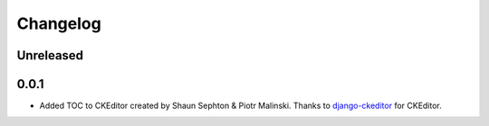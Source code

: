 Changelog
=========

Unreleased
----------

0.0.1
-----

- Added TOC to CKEditor created by Shaun Sephton & Piotr Malinski. Thanks to `<django-ckeditor>`_ for CKEditor.

.. _django-ckeditor: https://github.com/django-ckeditor/django-ckeditor
